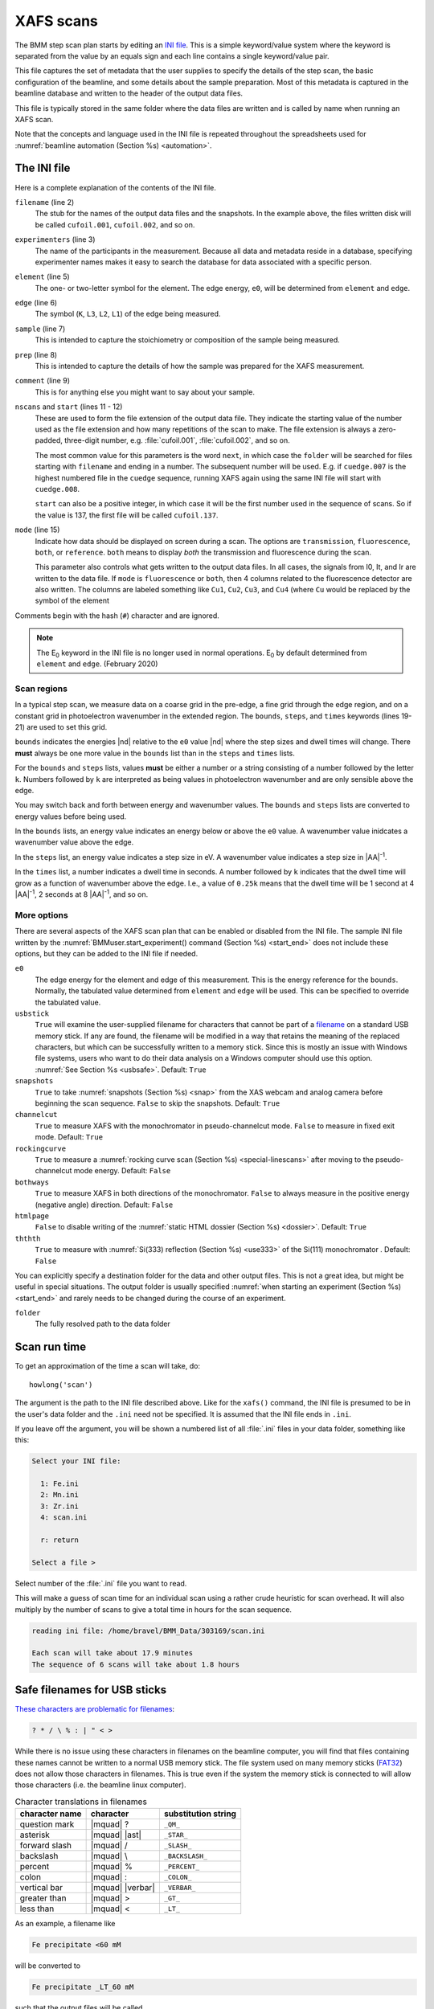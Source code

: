 ..
   This manual is copyright 2018 Bruce Ravel and released under
   The Creative Commons Attribution-ShareAlike License
   http://creativecommons.org/licenses/by-sa/3.0/

.. role:: key
    :class: key

.. _xafs:

XAFS scans
==========

The BMM step scan plan starts by editing an `INI file
<https://en.wikipedia.org/wiki/INI_file>`_.  This is a simple
keyword/value system where the keyword is separated from the value by
an equals sign and each line contains a single keyword/value pair.

This file captures the set of metadata that the user supplies to
specify the details of the step scan, the basic configuration of the
beamline, and some details about the sample preparation.  Most of this
metadata is captured in the beamline database and written to the
header of the output data files.

This file is typically stored in the same folder where the data files
are written and is called by name when running an XAFS scan.

Note that the concepts and language used in the INI file is repeated
throughout the spreadsheets used for :numref:`beamline automation
(Section %s) <automation>`.


.. _ini:

The INI file
------------

.. sourcecode:: ini
   :linenos:

   [scan]
   filename      = cufoil
   experimenters = Betty Cooper, Veronica Lodge, Archibald Andrews

   element    = Cu
   edge       = K
   sample     = Cu metal
   prep       = standard foil
   comment    = Welcome to BMM

   nscans     = 3
   start      = next

   # mode is transmission, fluorescence, both, or reference
   mode = transmission

   ##  regions relative
   ##  to e0:         1      2      3      4
   bounds     = -200    -30     -10   15.5    15k
   steps      =      10     2.0    0.3    0.05k
   times      =      0.5    0.5    0.5    0.25k


Here is a complete explanation of the contents of the INI file.

``filename`` (line 2)
   The stub for the names of the output data files and the
   snapshots. In the example above, the files written disk will be
   called ``cufoil.001``, ``cufoil.002``, and so on.

``experimenters`` (line 3)
   The name of the participants in the measurement. Because all data
   and metadata reside in a database, specifying experimenter names
   makes it easy to search the database for data associated with a
   specific person.

``element`` (line 5)
   The one- or two-letter symbol for the element.  The edge energy,
   ``e0``, will be determined from ``element`` and ``edge``.

``edge`` (line 6)
   The symbol (``K``, ``L3``, ``L2``, ``L1``) of the edge being
   measured.

``sample`` (line 7)
   This is intended to capture the stoichiometry or composition of the
   sample being measured.

``prep`` (line 8)
   This is intended to capture the details of how the sample was
   prepared for the XAFS measurement.

``comment`` (line 9)
   This is for anything else you might want to say about your sample.

``nscans`` and ``start`` (lines 11 - 12)
   These are used to form the file extension of the output data file.
   They indicate the starting value of the number used as the file
   extension and how many repetitions of the scan to make.  The file
   extension is always a zero-padded, three-digit number,
   e.g. :file:`cufoil.001`, :file:`cufoil.002`, and so on.

   The most common value for this parameters is the word ``next``, in
   which case the ``folder`` will be searched for files starting with
   ``filename`` and ending in a number.  The subsequent number will be
   used.  E.g. if ``cuedge.007`` is the highest numbered file in the
   ``cuedge`` sequence, running XAFS again using the same INI file
   will start with ``cuedge.008``.

   ``start`` can also be a positive integer, in which case it will be
   the first number used in the sequence of scans.  So if the value is
   137, the first file will be called ``cufoil.137``.

``mode`` (line 15)
   Indicate how data should be displayed on screen during a scan.  The
   options are ``transmission``, ``fluorescence``, ``both``, or
   ``reference``.  ``both`` means to display *both* the transmission
   and fluorescence during the scan.

   This parameter also controls what gets written to the output data
   files. In all cases, the signals from I0, It, and Ir are written to
   the data file.  If ``mode`` is ``fluorescence`` or ``both``, then 4
   columns related to the fluorescence detector are also written. The
   columns are labeled something like ``Cu1``, ``Cu2``, ``Cu3``, and
   ``Cu4`` (where ``Cu`` would be replaced by the symbol of the element

Comments begin with the hash (``#``) character and are ignored.

.. note:: 

   The E\ :sub:`0` keyword in the INI file is no longer used in normal
   operations.  E\ :sub:`0` by default determined from ``element`` and
   ``edge``. (February 2020)


Scan regions
~~~~~~~~~~~~

In a typical step scan, we measure data on a coarse grid in the
pre-edge, a fine grid through the edge region, and on a constant grid
in photoelectron wavenumber in the extended region.  The ``bounds``,
``steps``, and ``times`` keywords (lines 19-21) are used to set this
grid.


``bounds`` indicates the energies |nd| relative to the ``e0`` value
|nd| where the step sizes and dwell times will change.  There **must**
always be one more value in the ``bounds`` list than in the ``steps``
and ``times`` lists.

For the ``bounds`` and ``steps`` lists, values **must** be either a
number or a string consisting of a number followed by the letter
``k``.  Numbers followed by ``k`` are interpreted as being values in
photoelectron wavenumber and are only sensible above the edge.

You may switch back and forth between energy and wavenumber values.
The ``bounds`` and ``steps`` lists are converted to energy values
before being used.

In the ``bounds`` lists, an energy value indicates an energy below or
above the ``e0`` value.  A wavenumber value inidcates a wavenumber
value above the edge.

In the ``steps`` list, an energy value indicates a step size in eV.  A
wavenumber value indicates a step size in |AA|:sup:`-1`.

In the ``times`` list, a number indicates a dwell time in seconds.  A
number followed by ``k`` indicates that the dwell time will grow as a
function of wavenumber above the edge.  I.e., a value of ``0.25k``
means that the dwell time will be 1 second at 4 |AA|:sup:`-1`, 2
seconds at 8 |AA|:sup:`-1`, and so on.


More options
~~~~~~~~~~~~

There are several aspects of the XAFS scan plan that can be enabled or
disabled from the INI file.  The sample INI file written by the
:numref:`BMMuser.start_experiment() command (Section %s) <start_end>`
does not include these options, but they can be added to the INI file
if needed.

``e0``
   The edge energy for the element and edge of this measurement.  This
   is the energy reference for the ``bounds``.  Normally, the
   tabulated value determined from ``element`` and ``edge`` will be
   used.  This can be specified to override the tabulated value.

``usbstick``
   ``True`` will examine the user-supplied filename for characters
   that cannot be part of a `filename
   <https://en.wikipedia.org/wiki/Filename#Reserved_characters_and_words>`_
   on a standard USB memory stick.  If any are found, the filename
   will be modified in a way that retains the meaning of the replaced
   characters, but which can be successfully written to a memory
   stick.  Since this is mostly an issue with Windows file systems,
   users who want to do  their data analysis on a Windows computer
   should use this option.  :numref:`See Section %s <usbsafe>`.
   Default: ``True``

``snapshots``
   ``True`` to take :numref:`snapshots (Section %s) <snap>` from the
   XAS webcam and analog camera before beginning the scan sequence.
   ``False`` to skip the snapshots.  Default: ``True``

``channelcut``
  ``True`` to measure XAFS with the monochromator in pseudo-channelcut
  mode.  ``False`` to measure in fixed exit mode.  Default: ``True``

``rockingcurve``
  ``True`` to measure a :numref:`rocking curve scan (Section %s)
  <special-linescans>` after moving to the pseudo-channelcut mode
  energy.  Default: ``False``

``bothways``
  ``True`` to measure XAFS in both directions of the monochromator.
  ``False`` to always measure in the positive energy (negative angle)
  direction.  Default: ``False``

``htmlpage`` 
  ``False`` to disable writing of the :numref:`static HTML dossier
  (Section %s) <dossier>`.  Default: ``True``

``ththth`` 
  ``True`` to measure with :numref:`Si(333) reflection (Section %s)
  <use333>` of the Si(111) monochromator .  Default: ``False``


You can explicitly specify a destination folder for the data and other
output files.  This is not a great idea, but might be useful in
special situations.  The output folder is usually specified
:numref:`when starting an experiment (Section %s) <start_end>` and
rarely needs to be changed during the course of an experiment.

``folder``
   The fully resolved path to the data folder


.. _howlong:

Scan run time
-------------

To get an approximation of the time a scan will take, do::

  howlong('scan')

The argument is the path to the INI file described above.  Like for
the ``xafs()`` command, the INI file is presumed to be in the user's
data folder and the ``.ini`` need not be specified.  It is assumed
that the INI file ends in ``.ini``.

If you leave off the argument, you will be shown a numbered list of
all :file:`.ini` files in your data folder, something like this:

.. sourcecode:: text

  Select your INI file:

    1: Fe.ini
    2: Mn.ini
    3: Zr.ini
    4: scan.ini

    r: return

  Select a file > 

Select number of the :file:`.ini` file you want to read.

This will make a guess of scan time for an individual scan using a
rather crude heuristic for scan overhead.  It will also multiply by
the number of scans to give a total time in hours for the scan
sequence.

.. code-block:: text

   reading ini file: /home/bravel/BMM_Data/303169/scan.ini

   Each scan will take about 17.9 minutes
   The sequence of 6 scans will take about 1.8 hours



.. _usbsafe:

Safe filenames for USB sticks
-----------------------------

`These characters are problematic for filenames
<https://en.wikipedia.org/wiki/Filename#Reserved_characters_and_words>`_:

.. code-block:: text

      ? * / \ % : | " < >

While there is no issue using these characters in filenames on the
beamline computer, you will find that files containing these names
cannot be written to a normal USB memory stick.  The file system used
on many memory sticks (`FAT32
<https://en.wikipedia.org/wiki/USB_flash_drive#File_system>`__) does
not allow those characters in filenames.  This is true even if the
system the memory stick is connected to will allow those characters
(i.e. the beamline linux computer).


.. table:: Character translations in filenames
   :name:  usb-characters

   ================   ==================   =======================
    character name     character            substitution string
   ================   ==================   =======================
    question mark      |mquad| ?            ``_QM_``		      
    asterisk           |mquad| |ast|        ``_STAR_``
    forward slash      |mquad| /            ``_SLASH_``		      
    backslash          |mquad| \\           ``_BACKSLASH_``		      
    percent            |mquad| %            ``_PERCENT_``		      
    colon              |mquad| :            ``_COLON_``		      
    vertical bar       |mquad| |verbar|     ``_VERBAR_``		      
    greater than       |mquad| >            ``_GT_``		      
    less than          |mquad| <            ``_LT_``		      
   ================   ==================   =======================


As an example, a filename like 

.. code-block:: text

   Fe precipitate <60 mM

will be converted to 

.. code-block:: text

   Fe precipitate _LT_60 mM

such that the output files will be called

.. code-block:: text

   Fe precipitate _LT_60 mM.001
   Fe precipitate _LT_60 mM.002
   ...

Note that spaces are fine in filenames as are all the other keyboard
characters.


.. _xafsscan:

Run an XAFS scan
----------------

To run a scan, do this::

  RE(xafs('scan'))

The argument is the path to the INI file, as described above.
Specifically, the INI file is assumed to be in the user's data folder
and is assumed to have the ``.ini`` extension.  The location of the
user's data folder is set when :numref:`beginning an experiment
(Section %s) <start_end>`.

This plan is a wrapper around `BlueSky's scan_nd() plan
<https://nsls-ii.github.io/bluesky/plans.html#multi-dimensional-scans>`_.
It does the following chores:

#. Verifies the content of the INI file with a user prompt

#. Makes an entry in the :numref:`experimental log (Section %s)
   <logfile>` indicating the INI contents and the current motor
   positions of all the important motors

#. Takes :numref:`snapshots (Section %s) <snap>` of the XAS webcam and
   the analog camera near the sample

#. Moves the monochromator to the center of the angular range of
   motion of the scan and enters pseudo-channel-cut mode

#. If using the Xspress3 to measure fluorescence with the Si-drift
   detector, an XRF spectrum will be recorded at that energy.

#. Generates a plotting subscription appropriate to the value of
   ``mode`` in the INI file

#. Enables a :numref:`set of suspenders (Section %s) <interrupt>`
   which will suspend the current XAFS scan in the event of a beam
   dump or a shutter closing (the suspenders are disabled at the end
   of the scan sequence)

#. Moves to the beginning of the scan range and begins taking scans
   using the ``scan_nd()`` plan and `cyclers
   <https://matplotlib.org/cycler/>`_ for energy values and dwell
   times constructed from the values of ``bounds``, ``steps``, and
   ``times`` read from the INI file

#. For each scan, notes the start and end times of the scan in the
   :numref:`experimental log (Section %s) <logfile>` along with the
   unique and transient IDs of the scan in the beamline database

#. After each scan, extracts the data table from the database and writes
   an ASCII file in the `XDI format
   <https://github.com/XraySpectroscopy/XAS-Data-Interchange>`_

#. After the full sequence of scans, write :numref:`a dossier (Section
   %s) <dossier>` containing a fairly complete record of the
   measurement |nd| including a crude first pass at the data reduction
   and processing |nd| made by the XAFS plan.

The plan also provides some tools to cleanup correctly (i.e. kill
certain motors, reset certain parameters) after a scan sequence ends
or is terminated.


Location of scan.ini file
~~~~~~~~~~~~~~~~~~~~~~~~~

You may start the XAFS scan by doing::

  RE(xafs())

without specifying an argument.  In that case, your data folder will
be searched for INI files and you will presented with an option menu
of the INI files found, as explained in :numref:`Section %s <howlong>`.

You may also specify which INI file to use.  When you launch an XAFS
scan doing::

  RE(xafs('myscan'))

This assumes that there is a file called ``myscan.ini`` in the user's
data directory.  Note that you can drop the ``.ini`` |nd| the program
is smart enough to know that you want the ``.ini`` file by that name.
So that is completely equivalent to::

  RE(xafs('myscan.ini'))

For instance, if the user's directory (``DATA``) is
``/home/bravel/BMM_Data/303303/``, then the scan plan will look for
the file ``/home/bravel/BMM_Data/303303/scan.ini``.  This is
equivalent to::

  RE(xafs(DATA + 'scan.ini'))

where ``+`` is the python string concatenation operator.

You can also explicitly state where your INI file is located, as in::

  RE(xafs('/home/bravel/BMM_Data/303303/scan.ini'))

In that case, the explicit location of the INI file will be used.

The ``DATA`` variable is set when the ``new_experiment()`` command is
run at the beginning of the experiment (:numref:`see Section %s
<start_end>`).  To know the value of the ``DATA`` variable, simply
type ``DATA`` at the command line and hit :key:`Enter`.


.. _interrupt:

Interrupt an XAFS scan
~~~~~~~~~~~~~~~~~~~~~~

There are several scenarios where you may need to interrupt or halt an
XAFS scan.

Pause a scan and *resume*
  You can pause a scan at any time by
  hitting :key:`Ctrl`-:key:`C` twice.  This will return you to
  the command line, leaving the scan in a paused state.  To *resume*
  the scan, do::

    RE.resume()

  The scan will then continue from where it left off.

*Stop* a scan
  You can pause a scan at any time by hitting
  :key:`Ctrl`-:key:`C` twice.  This will return you to the
  command line, leaving the scan in a paused state.  To *end* the
  scan, do::

    RE.stop()

  The scan will then terminate, returning all motors and detectors to
  their resting state.

  This will also terminate a paused scan::

    RE.abort()

  The difference is that ``RE.stop()`` will tag the database entry of
  the current scan as ``success`` while ``RE.abort()`` will tag it as
  ``failed``.  In every other way, the two are equivalent |nd| each
  one will shut the scan down gracefully.

Pause a scan due to external events
  When the XAFS scan starts, it initiates a set of `suspenders
  <https://nsls-ii.github.io/bluesky/state-machine.html#automated-suspension>`_
  which respond to various external events, such as a shutter closing
  or the ring current dumping.  When one of these suspenders triggers,
  the scan will enter a paused state.  It will resume once the
  condition causing the suspension is resolved.  For example, when the
  closed shutter is re-opened or current is restored to the ring.  In
  general, a short bit of time is required to pass once the suspension
  condition is resolved before the scan resumes.  For instance,
  5 seconds are allowed to pass after a shutter is re-opened.

`Here is a summary of pausing, resuming, and stopping scans using
BlueSky
<https://nsls-ii.github.io/bluesky/state-machine.html#summary>`_.

Revisit an XAFS scan
--------------------

Grab a database entry and write it to an XDI file::

  db2xdi('/path/to/data/file', '<id>')

The first argument is the name of the output data file.  The second
argument is either the scan's unique ID |nd| something like
``f6619ed7-a8e5-41c2-a499-f793b0fcacec`` |nd| or the scan's transient
id number.  Both the unique and transient ids can be found in
:numref:`the dossier (Section %s) <dossier>`.

.. _macro:

Scan sequence macro
-------------------

.. note::

   Many types of experiments can be automated using the established,
   spreadsheet-based systems described in :numref:`Section %s
   <automation>`.  This section is helpful for those situation where
   you need to roll your own bespoke automation plans.

A macro at BMM is a short bit of python code which sequentially moves
motors and initiates scans.  A common way of doing this is to make an
INI file for each sample that intend to measure.  The macro then moves
to each sample and runs the ``xafs()`` for each sample using the same
INI file.

.. sourcecode:: python
   :linenos:

   def sample_sequence():
      '''User-defined macro for running a sequence of motor motions and
      XAFS measurements'''
      (ok, text) = BMM_clear_to_start()
      if ok is False:
         print(error_msg('\n'+text) + bold_msg('Quitting macro....\n'))
         return(yield from null())
    
      BMMuser.macro_dryrun = False
      BMMuser.prompt = False
      BMM_log_info('Beginning sample macro')
      def main_plan():
          ### ---------------------------------------------------------------------------------------
          ### BOILERPLATE ABOVE THIS LINE -----------------------------------------------------------
          ##  EDIT BELOW THIS LINE
          #<--indentation matters!
    
          ## sample 1
          yield from slot(1)
          yield from xafs('sample1.ini')
          close_last_plot()                 # this command closes the plot on screen
    
          ## sample 2
          yield from slot(2)
          yield from xafs('sample2.ini')
          close_last_plot()

          ##  EDIT ABOVE THIS LINE
          ### BOILERPLATE BELOW THIS LINE -----------------------------------------------------------
          ### ---------------------------------------------------------------------------------------
      def cleanup_plan():
          yield from end_of_macro()
        
      yield from bluesky.preprocessors.finalize_wrapper(main_plan(), cleanup_plan())    
      yield from end_of_macro()
      BMM_log_info('Sample macro finished!')

The gray lines at lines 13-16 and 28-30 are comments indicating that
parts of the macro are intended for editing by the user while other
parts are boilerplate that make the macro work correctly.  In general,
you only want to edit the lines between those two comment blocks,
leaving the lines above and below untouched.

The calls to ``BMM_info()`` at lines 11 and 35 insert lines in the
:numref:`experiment log (Section %s) <log>` indicating the times that
the scan sequence begins and ends.

Setting the ``BMMuser.prompt`` parameter to ``False`` at line 9 skips
the step in the ``xafs()`` macro where the user is prompted to verify
that the scan is set up correctly.

This macro is for samples mounted on the sample wheel.  At lines 19
and 24, the wheel is rotated to the correct slot before launching the 
``xafs()`` command.

Alternately, you can use a single, master :file:`scan.ini` file that
covers all the metadata common to all the samples in a sequence.
Then, as part of the argument to the ``xafs()`` plan, specify those
metadata items specific to the sample. (This has proven to be the more
popular option among BMM users.)

.. sourcecode:: python
   :linenos:

   def sample_sequence():
      '''User-defined macro for running a sequence of motor motions and
      XAFS measurements'''
      (ok, text) = BMM_clear_to_start()
      if ok is False:
         print(error_msg('\n'+text) + bold_msg('Quitting macro....\n'))
         return(yield from null())
    
      BMMuser.macro_dryrun = False
      BMMuser.prompt = False
      BMM_log_info('Beginning sample macro')
      def main_plan():
          ### ---------------------------------------------------------------------------------------
          ### BOILERPLATE ABOVE THIS LINE -----------------------------------------------------------
          ##  EDIT BELOW THIS LINE
          #<--indentation matters!
    
          ## sample 1
          yield from slot(1)
          yield from xafs('scan.ini', filename='samp1', sample='first sample')
          close_last_plot()                 # this command closes the plot on screen
    
          ## sample 2
          yield from slot(2)
          yield from xafs('scan.ini', filename='samp2', sample='another sample', comment='my comment')
          close_last_plot()

          ##  EDIT ABOVE THIS LINE
          ### BOILERPLATE BELOW THIS LINE -----------------------------------------------------------
          ### ---------------------------------------------------------------------------------------
      def cleanup_plan():
          yield from end_of_macro()
        
      yield from bluesky.preprocessors.finalize_wrapper(main_plan(), cleanup_plan())    
      yield from end_of_macro()
      BMM_log_info('Sample macro finished!')

:numref:`Any keyword (Section %s) <ini>` from the INI file can be used
as a command argument in the call to ``xafs()``.  Arguments to
``xafs()`` will take priority over values in the INI file.


Assuming your macro file is stored in your data folder under the name
``macro.py``, you can load or reload the macro into the running
BlueSky session::

  %run -i BMMuser.data+'macro.py'

This creates (or overwrites) a new kind of plan called
``sample_sequence()`` (at line 1, you ``def``\ -ine a function of that
name). 

You can then run the macro by invoking the ``sample_sequence()``
function through the run engine::

  RE(scan_sequence())

Every time you edit the macro file, you **must** reload it into the
running BlueSky session.

The name of the macro file is not proscribed.  If it would be
convenient to have, say, ``macroFe.py`` and ``macroPt.py``, that's
fine.  Just be sure to explicitly ``%run -i`` the file using the
correct name.  Neither is the name of the command defined in the macro
proscribed.  It can be called almost anything (you should avoid
reserved words in Python and names already used for other things in
BlueSky) and run through the run engine (i.e. ``RE()``) like any other
BlueSky plan.






XAFS data file
--------------

XAFS data files are written to the `XDI format
<https://github.com/XraySpectroscopy/XAS-Data-Interchange>`_.  Here is
an example.  You can see how the metadata from the INI file and
elsewhere is captured in the output XDI file.

.. todo:: Document use of ``XDI_record`` dictionary to control which
	  xafs motors and/or temperatures get recorded in the XDI header

.. code-block:: text

   # XDI/1.0 BlueSky/1.3.0
   # Beamline.name: BMM (06BM) -- Beamline for Materials Measurement
   # Beamline.xray_source: NSLS-II three-pole wiggler
   # Beamline.collimation: paraboloid mirror, 5 nm Rh on 30 nm Pt
   # Beamline.focusing: torroidal mirror with bender, 5 nm Rh on 30 nm Pt
   # Beamline.harmonic_rejection: none
   # Detector.I0: 10 cm N2
   # Detector.I1: 25 cm N2
   # Detector.I2: 25 cm N2
   # Detector.fluorescence: SII Vortex ME4 (4-element silicon drift)
   # Element.symbol: Mo
   # Element.edge: K
   # Facility.name: NSLS-II
   # Facility.current: 374.3 mA
   # Facility.energy: 3.0 GeV
   # Facility.mode: top-off
   # Facility.GUP: 333333
   # Facility.SAF: 344344
   # Mono.name: Si(311)
   # Mono.d_spacing: 1.6376385 Å
   # Mono.encoder_resolution: 0.0000050 deg/ct
   # Mono.angle_offset: 15.9943932 deg
   # Mono.scan_mode: pseudo channel cut
   # Mono.scan_type: step
   # Mono.direction: forward in energy
   # Sample.name: Sedovite
   # Sample.prep: speck of mineral in a holder in a gel cap
   # Sample.x_position: 2.750
   # Sample.y_position: 147.670
   # Scan.edge_energy: 20000.0
   # Scan.start_time: 2018-07-08T16:26:49
   # Scan.end_time: 2018-07-08T16:44:22
   # Scan.transient_id: 1447
   # Scan.uid: 442bb882-1e46-4607-a12d-1bca2efa74af
   # Scan.plot_hint: (DTC1 + DTC2 + DTC3 + DTC4) / I0  --  ($7+$8+$9+$10) / $4
   # Column.1: energy eV
   # Column.2: requested_energy eV
   # Column.3: measurement_time seconds
   # Column.4: I0 nA
   # Column.5: It nA
   # Column.6: Ir nA
   # Column.7: DTC1
   # Column.8: DTC2
   # Column.9: DTC3
   # Column.10: DTC4
   # Column.11: ROI1 counts
   # Column.12: ICR1 counts
   # Column.13: OCR1 counts
   # Column.14: ROI2 counts
   # Column.15: ICR2 counts
   # Column.16: OCR2 counts
   # Column.17: ROI3 counts
   # Column.18: ICR3 counts
   # Column.19: OCR3 counts
   # Column.20: ROI4 counts
   # Column.21: ICR4 counts
   # Column.22: OCR4 counts
   # ///////////
   # focused beam, Kyzylsai Dep., Chu-lli Mts., Zhambyl Dist., Kazakhstan 3852
   # -----------
   # energy  requested_energy  measurement_time  I0  It  Ir  DTC1  DTC2  DTC3  DTC4  ROI1  ICR1  OCR1  ROI2  ICR2  OCR2  ROI3  ICR3  OCR3  ROI4  ICR4  OCR4
   19809.967  19810.000  0.500  22.780277  28.026418  5.844915  3393.671531  3512.331211  2189.485830  2294.254018  2984.0  86162.0  79706.0  3085.0  86771.0  80213.0  2018.0  57884.0  55169.0  2085.0  64398.0  60757.0
   19820.016  19820.000  0.500  23.017712  28.316410  5.912596  3607.981130  3515.807498  2272.542220  2255.901234  3160.0  87991.0  81171.0  3088.0  87790.0  81205.0  2093.0  58242.0  55481.0  2036.0  66029.0  61927.0
   19830.022  19830.000  0.500  23.191409  28.546075  5.971688  3398.408050  3343.071835  2237.827496  2348.453171  2983.0  88018.0  81376.0  2930.0  88064.0  81298.0  2061.0  59218.0  56443.0  2120.0  66896.0  62787.0
   19840.073  19840.000  0.500  23.022700  28.346179  5.941913  3424.112880  3464.005608  2199.187023  2294.868496  3007.0  87171.0  80589.0  3042.0  87734.0  81137.0  2023.0  58516.0  55684.0  2075.0  66318.0  62324.0
   .
    .
     .
